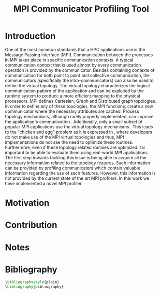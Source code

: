 #+TITLE: MPI Communicator Profiling Tool
#+OPTIONS: ^:nil toc:nil
#+BIBLIOGRAPHY: bibliography plain

* Introduction
# 1. MPI Collectives are an important part of the MPI applications.
# 2. A critical component of the MPI collectives is the communicator.
# 3. The communicator defines a safe communication context for message passing.
#    a. can also define the communication pattern
# 4. Communicators can also carry the topological structure when created using topology constructors.

# MPI applications frequently use collective communication primitives to perform communication operations among numerous processes. The work of \cite{10.1145/3295500.3356176} indicates that MPI collective communication is used even more frequently than the corresponding point to point communication.
# MPI applications comprise a significant part of the HPC applications.
# A significant part of the HPC applications consists for MPI applications.
One of the most common standards that a HPC applications use is the Message Passing Interface (MPI). Communication between the processes in MPI takes place in specific communication contexts. A typical communication context that is used almost by every communication operation is provided by the communicator. Besides containing contexts of communication for both point to point and collective communication, the communicators (specifically the intra-communicators) can also be used to define the virtual topology. The virtual topology characterizes the logical communication pattern of the application and can be exploited by the runtime system to produce a more efficient mapping to the physical processors. MPI defines Cartesian, Graph and Distributed graph topologies. In order to define any of these topologies, the MPI functions, create a new communicator where the necessary attributes are cached. Process topology mechanisms, although rarely properly implemented, can improve the application's communication \cite{1592864}. Additionally, only a small subset of popular MPI applications use the virtual topology mechanisms \cite{10.1145/3295500.3356176}.  This leads to the "chicken and egg" problem as it is expressed in \cite{GROPP201998}, where developers do not make use of the MPI virtual topologies and thus, MPI implementations do not see the need to optimize these routines. Furthermore, even if these topology related routines are optimized it is important to be able to evaluate them using real-world MPI applications. The first step towards tackling this issue is being able to acquire all the necessary information related to the topology features. Such information can be provided by profiling communicators which contain valuable information regarding the use of such features. However, this information is not provided by the current state of the art MPI profilers. In this work we have implemented a novel MPI profiler.

# However, finding suitable applications is no easy task, as stated before few of them use the topology features but more importantly even if some applications use them those details are not available. A way to obtain such information is to profile the MPI application and specifically the communicators it utilizes. The capability of profiling the communicators of an MPI application in order to obtain information about the traffic and frequency as well as the general structure is not available with the current MPI profilers.

# To tackle these issues it is important to be able to identify the way that those virtual topology mechanisms are used by the communication primitives.

# Therefore, a communicator might be able to define the communication pattern  of a collective communication operation. As a result, depending on the application, it can have a serious impact on the application's performance. It is therefore important to be able obtain information related to the characteristics and usage of the communicators by the MPI applications. Such information is valuable for determining the efficiency of certain MPI library features such as the implementation of process topology communicators. Process topology mechanisms, although rarely implemented, can improve the application's communication \cite{1592864}.

# An essential component for performing collective communication is the communicator which besides defining a safe communication context for message passing, it can also have information about the virtual process topology of the application.

* Motivation

# 1. Why do we create this tool and do not use the existing tools?
#    a. Is it better?
#       a. What makes it better?
#    b. Is it different?
#       a. What makes it different?
#       b. Why do we care about profiling in another way?
#       c. Could more care about it?

* Contribution
* Notes
# ** Book of 2012 with profiling tools which also references scoreP
# - There is a good argument there "Creating a Tool Set for Optimizing Topology-Aware Node Mappings". Could we sell it like this? A tool for Optimizing Topology-Aware Node mappings.

* Bibliography
#+BEGIN_SRC latex
\bibliographystyle{plain}
\bibliography{bibliography}
#+END_SRC
